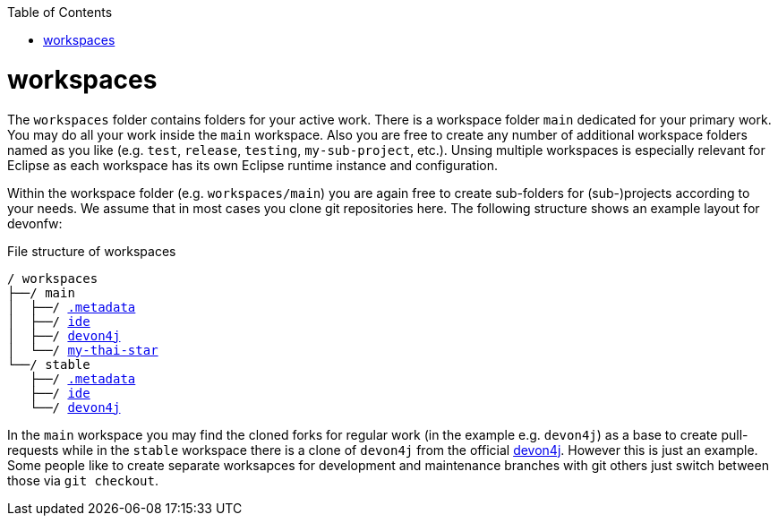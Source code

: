 :toc:
toc::[]

= workspaces

The `workspaces` folder contains folders for your active work. There is a workspace folder `main` dedicated for your primary work. You may do all your work inside the `main` workspace. Also you are free to create any number of additional workspace folders named as you like (e.g. `test`, `release`, `testing`, `my-sub-project`, etc.). Unsing multiple workspaces is especially relevant for Eclipse as each workspace has its own Eclipse runtime instance and configuration.

Within the workspace folder (e.g. `workspaces/main`) you are again free to create sub-folders for (sub-)projects according to your needs. We assume that in most cases you clone git repositories here. The following structure shows an example layout for devonfw:

.File structure of workspaces
[subs=+macros]
----
/ workspaces
├──/ main
│  ├──/ link:configurator.asciidoc[.metadata]
│  ├──/ https://github.com/devonfw/ide[ide]
│  ├──/ https://github.com/devonfw/devon4j[devon4j]
│  └──/ https://github.com/devonfw/my-thai-star[my-thai-star]
└──/ stable
   ├──/ link:configurator.asciidoc[.metadata]
   ├──/ https://github.com/devonfw/ide[ide]
   └──/ https://github.com/devonfw/devon4j[devon4j]
----

In the `main` workspace you may find the cloned forks for regular work (in the example e.g. `devon4j`) as a base to create pull-requests while in the `stable` workspace there is a clone of `devon4j` from the official https://github.com/devonfw/devon4j/[devon4j].
However this is just an example. Some people like to create separate worksapces for development and maintenance branches with git others just switch between those via `git checkout`.
